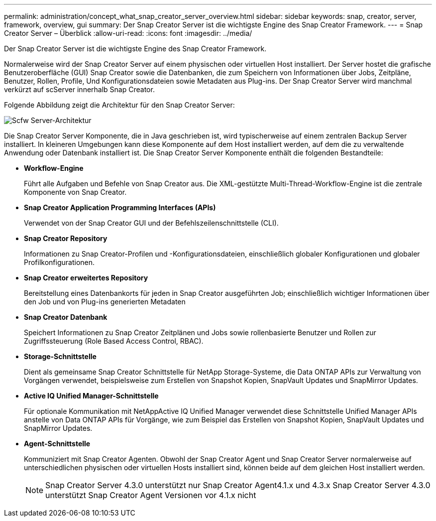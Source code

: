 ---
permalink: administration/concept_what_snap_creator_server_overview.html 
sidebar: sidebar 
keywords: snap, creator, server, framework, overview, gui 
summary: Der Snap Creator Server ist die wichtigste Engine des Snap Creator Framework. 
---
= Snap Creator Server – Überblick
:allow-uri-read: 
:icons: font
:imagesdir: ../media/


[role="lead"]
Der Snap Creator Server ist die wichtigste Engine des Snap Creator Framework.

Normalerweise wird der Snap Creator Server auf einem physischen oder virtuellen Host installiert. Der Server hostet die grafische Benutzeroberfläche (GUI) Snap Creator sowie die Datenbanken, die zum Speichern von Informationen über Jobs, Zeitpläne, Benutzer, Rollen, Profile, Und Konfigurationsdateien sowie Metadaten aus Plug-ins. Der Snap Creator Server wird manchmal verkürzt auf scServer innerhalb Snap Creator.

Folgende Abbildung zeigt die Architektur für den Snap Creator Server:

image::../media/scfw_server_architecture.gif[Scfw Server-Architektur]

Die Snap Creator Server Komponente, die in Java geschrieben ist, wird typischerweise auf einem zentralen Backup Server installiert. In kleineren Umgebungen kann diese Komponente auf dem Host installiert werden, auf dem die zu verwaltende Anwendung oder Datenbank installiert ist. Die Snap Creator Server Komponente enthält die folgenden Bestandteile:

* *Workflow-Engine*
+
Führt alle Aufgaben und Befehle von Snap Creator aus. Die XML-gestützte Multi-Thread-Workflow-Engine ist die zentrale Komponente von Snap Creator.

* *Snap Creator Application Programming Interfaces (APIs)*
+
Verwendet von der Snap Creator GUI und der Befehlszeilenschnittstelle (CLI).

* *Snap Creator Repository*
+
Informationen zu Snap Creator-Profilen und -Konfigurationsdateien, einschließlich globaler Konfigurationen und globaler Profilkonfigurationen.

* *Snap Creator erweitertes Repository*
+
Bereitstellung eines Datenbankorts für jeden in Snap Creator ausgeführten Job; einschließlich wichtiger Informationen über den Job und von Plug-ins generierten Metadaten

* *Snap Creator Datenbank*
+
Speichert Informationen zu Snap Creator Zeitplänen und Jobs sowie rollenbasierte Benutzer und Rollen zur Zugriffssteuerung (Role Based Access Control, RBAC).

* *Storage-Schnittstelle*
+
Dient als gemeinsame Snap Creator Schnittstelle für NetApp Storage-Systeme, die Data ONTAP APIs zur Verwaltung von Vorgängen verwendet, beispielsweise zum Erstellen von Snapshot Kopien, SnapVault Updates und SnapMirror Updates.

* *Active IQ Unified Manager-Schnittstelle*
+
Für optionale Kommunikation mit NetAppActive IQ Unified Manager verwendet diese Schnittstelle Unified Manager APIs anstelle von Data ONTAP APIs für Vorgänge, wie zum Beispiel das Erstellen von Snapshot Kopien, SnapVault Updates und SnapMirror Updates.

* *Agent-Schnittstelle*
+
Kommuniziert mit Snap Creator Agenten. Obwohl der Snap Creator Agent und Snap Creator Server normalerweise auf unterschiedlichen physischen oder virtuellen Hosts installiert sind, können beide auf dem gleichen Host installiert werden.

+

NOTE: Snap Creator Server 4.3.0 unterstützt nur Snap Creator Agent4.1.x und 4.3.x Snap Creator Server 4.3.0 unterstützt Snap Creator Agent Versionen vor 4.1.x nicht


